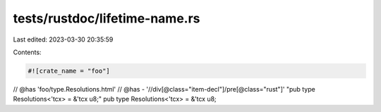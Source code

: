 tests/rustdoc/lifetime-name.rs
==============================

Last edited: 2023-03-30 20:35:59

Contents:

.. code-block:: rs

    #![crate_name = "foo"]

// @has 'foo/type.Resolutions.html'
// @has - '//div[@class="item-decl"]/pre[@class="rust"]' "pub type Resolutions<'tcx> = &'tcx u8;"
pub type Resolutions<'tcx> = &'tcx u8;


